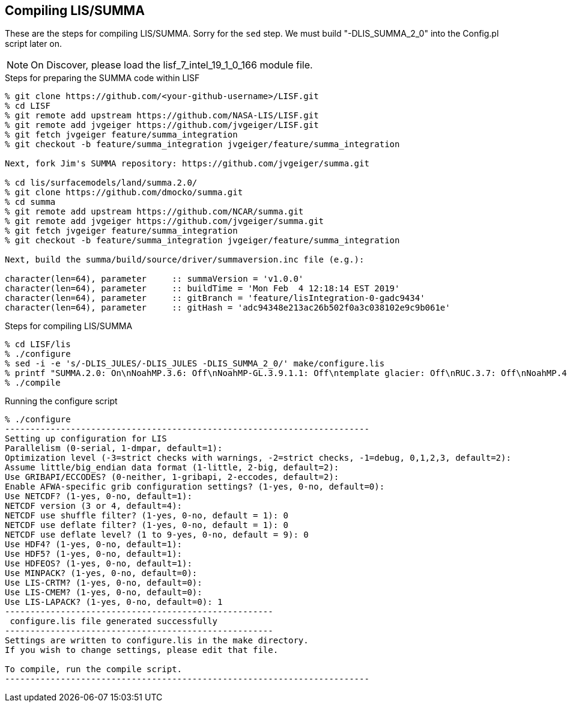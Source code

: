 == Compiling LIS/SUMMA

These are the steps for compiling LIS/SUMMA.  Sorry for the `sed` step.
We must build "-DLIS_SUMMA_2_0" into the Config.pl script later on.

NOTE: On Discover, please load the lisf_7_intel_19_1_0_166 module file.

.Steps for preparing the SUMMA code within LISF
....
% git clone https://github.com/<your-github-username>/LISF.git
% cd LISF
% git remote add upstream https://github.com/NASA-LIS/LISF.git
% git remote add jvgeiger https://github.com/jvgeiger/LISF.git
% git fetch jvgeiger feature/summa_integration
% git checkout -b feature/summa_integration jvgeiger/feature/summa_integration

Next, fork Jim's SUMMA repository: https://github.com/jvgeiger/summa.git

% cd lis/surfacemodels/land/summa.2.0/
% git clone https://github.com/dmocko/summa.git
% cd summa
% git remote add upstream https://github.com/NCAR/summa.git
% git remote add jvgeiger https://github.com/jvgeiger/summa.git
% git fetch jvgeiger feature/summa_integration
% git checkout -b feature/summa_integration jvgeiger/feature/summa_integration

Next, build the summa/build/source/driver/summaversion.inc file (e.g.):

character(len=64), parameter     :: summaVersion = 'v1.0.0'
character(len=64), parameter     :: buildTime = 'Mon Feb  4 12:18:14 EST 2019'
character(len=64), parameter     :: gitBranch = 'feature/lisIntegration-0-gadc9434'
character(len=64), parameter     :: gitHash = 'adc94348e213ac26b502f0a3c038102e9c9b061e'
....

.Steps for compiling LIS/SUMMA
....
% cd LISF/lis
% ./configure
% sed -i -e 's/-DLIS_JULES/-DLIS_JULES -DLIS_SUMMA_2_0/' make/configure.lis
% printf "SUMMA.2.0: On\nNoahMP.3.6: Off\nNoahMP-GL.3.9.1.1: Off\ntemplate glacier: Off\nRUC.3.7: Off\nNoahMP.4.0.1: Off\nNoahMP-GL.3.9.1.1: Off\nNoah.3.9: Off\n" >>make/user.cfg
% ./compile
....

.Running the configure script
....
% ./configure
------------------------------------------------------------------------
Setting up configuration for LIS
Parallelism (0-serial, 1-dmpar, default=1):
Optimization level (-3=strict checks with warnings, -2=strict checks, -1=debug, 0,1,2,3, default=2):
Assume little/big_endian data format (1-little, 2-big, default=2):
Use GRIBAPI/ECCODES? (0-neither, 1-gribapi, 2-eccodes, default=2):
Enable AFWA-specific grib configuration settings? (1-yes, 0-no, default=0):
Use NETCDF? (1-yes, 0-no, default=1):
NETCDF version (3 or 4, default=4):
NETCDF use shuffle filter? (1-yes, 0-no, default = 1): 0
NETCDF use deflate filter? (1-yes, 0-no, default = 1): 0
NETCDF use deflate level? (1 to 9-yes, 0-no, default = 9): 0
Use HDF4? (1-yes, 0-no, default=1):
Use HDF5? (1-yes, 0-no, default=1):
Use HDFEOS? (1-yes, 0-no, default=1):
Use MINPACK? (1-yes, 0-no, default=0):
Use LIS-CRTM? (1-yes, 0-no, default=0):
Use LIS-CMEM? (1-yes, 0-no, default=0):
Use LIS-LAPACK? (1-yes, 0-no, default=0): 1
-----------------------------------------------------
 configure.lis file generated successfully
-----------------------------------------------------
Settings are written to configure.lis in the make directory.
If you wish to change settings, please edit that file.

To compile, run the compile script.
------------------------------------------------------------------------
....
